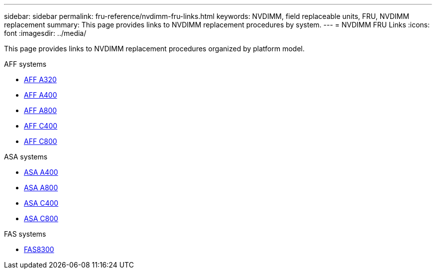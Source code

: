 ---
sidebar: sidebar
permalink: fru-reference/nvdimm-fru-links.html
keywords: NVDIMM, field replaceable units, FRU, NVDIMM replacement
summary: This page provides links to NVDIMM replacement procedures by system.
---
= NVDIMM FRU Links
:icons: font
:imagesdir: ../media/

[.lead]
This page provides links to NVDIMM replacement procedures organized by platform model.

[role="tabbed-block"]
====
.AFF systems
--
* link:../a320/nvdimm-replace.html[AFF A320]
* link:../a400/nvdimm-replace.html[AFF A400]
* link:../a800/nvdimm-replace.html[AFF A800]
* link:../c400/nvdimm-replace.html[AFF C400]
* link:../c800/nvdimm-replace.html[AFF C800]
--

.ASA systems
--
* link:../asa400/nvdimm-replace.html[ASA A400]
* link:../asa800/nvdimm-replace.html[ASA A800]
* link:../asa-c400/nvdimm-replace.html[ASA C400]
* link:../asa-c800/nvdimm-replace.html[ASA C800]
--

.FAS systems
--
* link:../fas8300/nvdimm-replace.html[FAS8300]
--
====

// 2025-09-18: ontap-systems-internal/issues/769
